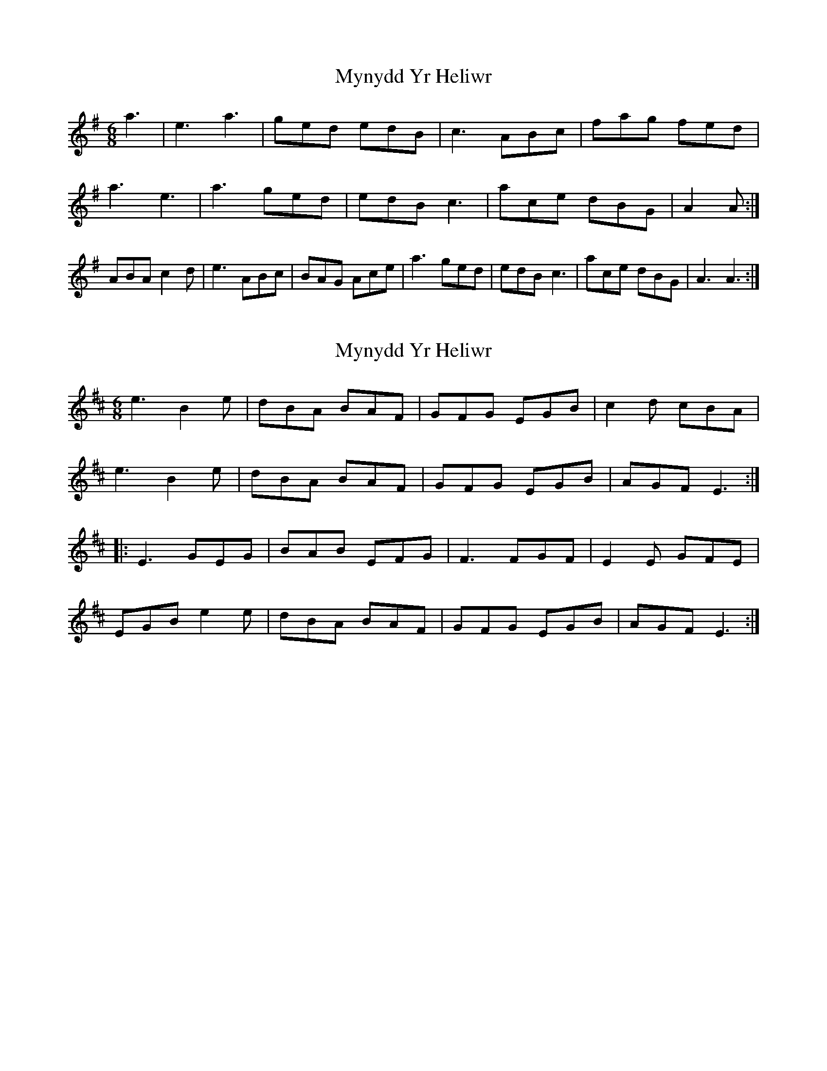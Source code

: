 X: 1
T: Mynydd Yr Heliwr
Z: snowyowl
S: https://thesession.org/tunes/3700#setting3700
R: jig
M: 6/8
L: 1/8
K: Ador
a3|e3 a3 |ged edB| c3 ABc|fag fed|a3 e3| a3 ged|edB c3|ace dBG|A2 A:|ABA c2 d|e3 ABc|BAG Ace|a3 ged|edB c3|ace dBG|A3 A3:|
X: 2
T: Mynydd Yr Heliwr
Z: CreadurMawnOrganig
S: https://thesession.org/tunes/3700#setting16686
R: jig
M: 6/8
L: 1/8
K: Edor
e3 B2e | dBA BAF | GFG EGB | c2d cBA | e3 B2e | dBA BAF | GFG EGB | AGF E3 :|:E3 GEG | BAB EFG | F3 FGF | E2E GFE | EGB e2e | dBA BAF | GFG EGB | AGF E3 :|
